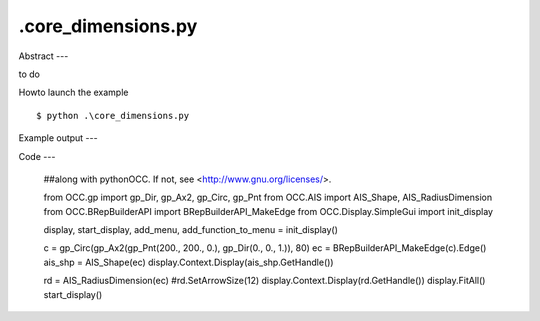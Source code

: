 .\core_dimensions.py
============

Abstract
---

to do

Howto launch the example ::

  $ python .\core_dimensions.py

Example output
---


Code
---

  ##along with pythonOCC.  If not, see <http://www.gnu.org/licenses/>.
  
  from OCC.gp import gp_Dir, gp_Ax2, gp_Circ, gp_Pnt
  from OCC.AIS import AIS_Shape, AIS_RadiusDimension
  from OCC.BRepBuilderAPI import BRepBuilderAPI_MakeEdge
  from OCC.Display.SimpleGui import init_display
  
  display, start_display, add_menu, add_function_to_menu = init_display()
  
  c = gp_Circ(gp_Ax2(gp_Pnt(200., 200., 0.), gp_Dir(0., 0., 1.)), 80)
  ec = BRepBuilderAPI_MakeEdge(c).Edge()
  ais_shp = AIS_Shape(ec)
  display.Context.Display(ais_shp.GetHandle())
  
  
  rd = AIS_RadiusDimension(ec)
  #rd.SetArrowSize(12)
  display.Context.Display(rd.GetHandle())
  display.FitAll()
  start_display()
